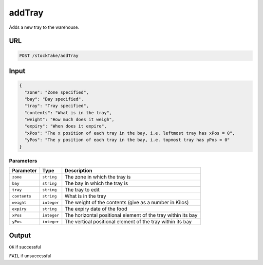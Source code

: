 =========================================================
addTray
=========================================================
Adds a new tray to the warehouse.

URL
---

.. code:: http

   POST /stockTake/addTray

Input
-----

.. code:: json

   {
     "zone": "Zone specified",
     "bay": "Bay specified",
     "tray": "Tray specified",
     "contents": "What is in the tray",
     "weight": "How much does it weigh",
     "expiry": "When does it expire",
     "xPos": "The x position of each tray in the bay, i.e. leftmost tray has xPos = 0",
     "yPos": "The y position of each tray in the bay, i.e. topmost tray has yPos = 0"
   }

Parameters
~~~~~~~~~~

============ =========== =============================================================
Parameter    Type        Description
============ =========== =============================================================
``zone``     ``string``  The zone in which the tray is
``bay``      ``string``  The bay in which the tray is
``tray``     ``string``  The tray to edit
``contents`` ``string``  What is in the tray
``weight``   ``integer`` The weight of the contents (give as a number in Kilos)
``expiry``   ``string``  The expiry date of the food
``xPos``     ``integer`` The horizontal positional element of the tray within its bay
``yPos``     ``integer`` The vertical positional element of the tray within its bay
============ =========== =============================================================

Output
------

``OK`` if successful

``FAIL`` if unsuccessful
